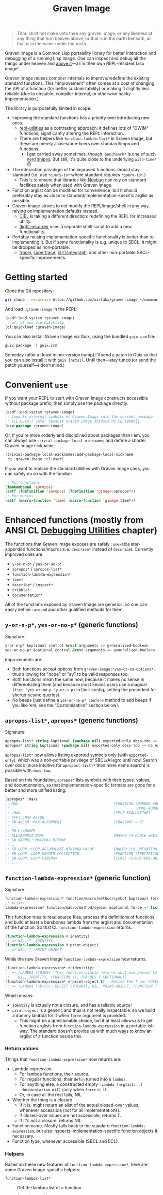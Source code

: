#+TITLE:Graven Image

#+begin_quote
Thou shalt not make unto thee any graven image, or any likeness of any
thing that is in heaven above, or that is in the earth beneath, or
that is in the water under the earth.
#+end_quote

Graven Image is a Common Lisp portability library for better
interaction and debugging of a running Lisp image. One can inspect and
debug all the things under heaven and [[https://www.corecursive.com/lisp-in-space-with-ron-garret/][above it]]—all in their own
REPL-resident Lisp image!

Graven Image reuses compiler internals to improve/redefine the
existing standard functions. This "improvement" often comes at a cost
of changing the API of a function (for better customizability) or
making it slightly less reliable (due to unstable, compiler-internal,
or otherwise hacky implementation.)

The library is purposefully limited in scope:
- Improving the standard functions has a priority over introducing new
  ones.
  - [[https://github.com/m-n/repl-utilities][repl-utilities]] as a contrasting approach: it defines lots of
    "DWIM" functions, significantly altering the REPL interaction.
  - There are helpers like =function-lambda-list*= in Graven Image,
    but these are merely aliases/one-liners over standard/improved
    functions.
    - I get carried away sometimes, though. =benchmark*= is one of
      such [[https://xkcd.com/356/][nerd snipes]]. But still, it's quite close to the underlying
      =with-time*= 😉
- The interaction paradigm of the improved functions should stay
  standard (i.e. use =*query-io*= where standard requires
  =*query-io*=.)
  - This is to ensure that libraries like [[https://github.com/atlas-engineer/ndebug/][Ndebug]] can rely on standard
    facilities safely when used with Graven Image.
- Function arglist can be modified for convenience, but it should
  preferably stay as close to standard/implementation-specific arglist
  as possible.
- Graven Image strives to not modify the REPL/image/shell in any way,
  relying on implementation defaults instead.
  - [[https://github.com/ciel-lang/CIEL][CIEL]] is taking a different direction: redefining the REPL for
    increased utility.
  - [[https://github.com/vseloved/flight-recorder][flight-recorder]] uses a separate shell script to add a new
    functionality.
- Portably reusing implementation-specific functionality is better
  than re-implementing it. But if some functionality is e.g. unique to
  SBCL, it might be dropped as non-portable.
  - [[https://github.com/TeMPOraL/tracer][tracer]], [[https://github.com/fukamachi/supertrace][supertrace]], [[https://github.com/40ants/cl-flamegraph][cl-framegraph]], and other non-portable
    SBCL-specific improvements.

* Getting started

Clone the Git repository:
#+begin_src sh
  git clone --recursive https://github.com/aartaka/graven-image ~/common-lisp/
#+end_src

And load =:graven-image= in the REPL:
#+begin_src lisp
  (asdf:load-system :graven-image)
  ;; or, if you use Quicklisp
  (ql:quickload :graven-image)
#+end_src

You can also install Graven Image via Guix, using the bundled
=guix.scm= file:
#+begin_src sh
  guix package -f guix.scm
#+end_src

Someday (after at least minor version bump) I'll send a patch to Guix
so that you can also install it with =guix install=. Until then—stay
tuned (or send the patch yourself—I don't mind.)

* Convenient =use=

If you want your REPL to start with Graven Image constructs accessible
without package prefix, then simply use the package directly.
#+begin_src lisp
  (asdf:load-system :graven-image)
  ;; Imports external symbols of Graven Image into the current package
  ;; (CL-USER?) Safe, because Graven Image shadows no CL symbols.
  (use-package :graven-image)
#+end_src

Or, if you're more orderly and disciplined about packages than I am,
you can always use =trivial-package-local-nicknames= and define a
shorter Graven Image nickname:
#+begin_src lisp
  (trivial-package-local-nicknames:add-package-local-nickname
   :g :graven-image :cl-user)
#+end_src

If you want to replace the standard utilities with Graven Image ones,
you can safely do so with the familiar:
#+begin_src lisp
  ;; For functions
  (fmakunbound 'apropos)
  (setf (fdefinition 'apropos) (fdefinition 'gimage:apropos*))
  ;; For macros
  (setf (macro-function 'time) (macro-function 'gimage:time*))
#+end_src


* Enhanced functions (mostly from ANSI CL [[https://cl-community-spec.github.io/pages/Debugging-Utilities.html][Debugging Utilities]] chapter)

The functions that Graven Image exposes are safely =:use=-able
star-appended functions/macros (i.e. =describe*= instead of
=describe=). Currently improved ones are:
  - =y-or-n-p*= / =yes-or-no-p*=
  - =apropos*= / =apropos-list*=
  - =function-lambda-expression*=
  - =time*=
  - =describe*= / =inspect*=
  - =dribble*=
  - =documentation*=

All of the functions exposed by Graven Image are generics, so one can
easily define =:around= and other qualified methods for them.

** =y-or-n-p*=, =yes-or-no-p*= (generic functions)

Signature:
#+begin_src lisp
y-or-n-p* &optional control &rest arguments => generalized-boolean
yes-or-no-p* &optional control &rest arguments => generalized-boolean
#+end_src


Improvements are:
- Both functions accept options from =graven-image:*yes-or-no-options*=, thus
  allowing for "nope" or "ay" to be valid responses too.
- Both functions mean the same now, because it makes no sense in
  differentiating them (and because most Emacs users use a magical
  =(fset 'yes-or-no-p 'y-or-n-p)= in their config, setting the
  precedent for shorter yes/no queries).
- No beeps (just define a =yes-or-no-p* :before= method to add beeps
  if you like 'em; see the "Customization" section below).

** =apropos-list*=, =apropos*= (generic functions)

Signature:
#+begin_src lisp
apropos-list* string &optional (package nil) exported-only docs-too => list of symbols
apropos* string &optional (package nil) exported-only docs-too => no values
#+end_src

=apropos-list*= now allows listing exported symbols only (with
=exported-only=), which was a non-portable privilege of SBCL/Allegro
until now. Search over docs (more intuitive for =apropos(-list)*= than
mere name search) is possible with =docs-too=.

Based on this foundation, =apropos*= lists symbols with their types,
values, and documentation, so that implementation-specific formats are
gone for a better and more unified listing:

#+begin_src lisp
  (apropos* :max)
  ;; MAX                                            [FUNCTION (NUMBER &REST
  ;;                                                           MORE-NUMBERS) : Return the greatest of its arguments; among EQUALP greatest, return...]
  ;; :MAX                                           [SELF-EVALUATING]
  ;; CFFI::MAX-ALIGN
  ;; SB-ASSEM::MAX-ALIGNMENT                        [CONSTANT = 5]
  ;; ...
  ;; SB-C::MAXES
  ;; ALEXANDRIA:MAXF                                [MACRO (#:PLACE &REST NUMBERS) : Modify-macro for MAX. Sets place designated by the first argument to the...]
  ;; SB-KERNEL::MAXIMAL-BITMAP
  ;; ...
  ;; SB-LOOP::LOOP-ACCUMULATE-MINIMAX-VALUE         [MACRO (LM OPERATION FORM)]
  ;; SB-LOOP::LOOP-MAXMIN-COLLECTION                [FUNCTION (SPECIFICALLY)]
  ;; SB-LOOP::LOOP-MINIMAX                          [CLASS (STRUCTURE-OBJECT)]
  ;; ...
#+end_src

** =function-lambda-expression*= (generic function)

Signature:
#+begin_src lisp
  function-lambda-expression* function/macro/method/symbol &optional force => list, list, symbol, list
  ;; Alias:
  lambda-expression* function/macro/method/symbol &optional force => list, list, symbol, list
#+end_src

This function tries to read source files, process the definitions of
functions, and build at least a barebones lambda from the arglist and
documentation of the function. So that CL =function-lambda-expression=
returns:
#+begin_src lisp
  (function-lambda-expression #'identity)
  ;; => NIL, T, IDENTITY
  (function-lambda-expression #'print-object)
  ;; => NIL, T, PRINT-OBJECT
#+end_src

While the new Graven Image =function-lambda-expression= now returns:
#+begin_src lisp
  (function-lambda-expression* #'idenitity)
  ;; => (LAMBDA (THING) "This function simply returns what was passed to it." THING),
  ;;    NIL, IDENTITY, (FUNCTION (T) (VALUES T &OPTIONAL))
  (function-lambda-expression* #'print-object t) ; Notice the T for FORCE, to build a dummy lambda.
  ;; => (LAMBDA (SB-PCL::OBJECT STREAM)), NIL, PRINT-OBJECT, (FUNCTION (T T) *)
#+end_src

Which means:
- =identity= is actually not a closure, and has a reliable source!
- =print-object= is a generic and thus is not really inspectable, so
  we build a dummy lambda for it when =force= argument is provided.
  - This might be a questionable choice, but it at least allows us to
    get function arglists from =function-lambda-expression= in a
    portable-ish way. The standard doesn't provide us with much ways
    to know an arglist of a function beside this.

*** Return values

Things that =function-lambda-expression*= now returns are:
- Lambda expression.
  - For lambda functions, their source.
  - For regular functions, their =defun= turned into a =lambda=.
  - For anything else, a constructed empty =(lambda (arglist...)
    documentation nil)= (only when =force= is T).
  - Or, in case all the rest fails, NIL.
- Whether the thing is a closure
  - If it is, might return an alist of the actual closed-over values,
    whenever accessible (not for all implementations).
  - If closed-over values are not accessible, returns T.
  - If it's not a closure, returns NIL.
- Function name. Mostly falls back to the standard
  =function-lambda-expression=, but also inspects
  implementation-specific function objects if necessary.
- Function type, whenever accessible (SBCL and ECL).

*** Helpers

Based on these new features of =function-lambda-expression*=, here are
some Graven Image-specific helpers:
- =function-lambda-list*= :: Get the lambda list of a function.
  - =function-arglist*= :: Alias.
  - =lambda-list*= :: Alias for =function-lambda-list*=.
  - =arglist*= :: Alias.
- =function-name*= :: Get the name of a function.
- =function-type*= :: Get its ftype.

#+begin_src lisp
  function-lambda-list* function => list
  function-arglist* function => list
  lambda-list* function => list
  arglist* function => list
  function-name* function => symbol
  function-type* function => list
#+end_src

** =time*= (macro)

Signature:
#+begin_src lisp
time* &rest forms => return-values
#+end_src

The improved =time*= from Graven Image reuses as much
implementation-specific APIs as possible, with the predictable output
format.

And it also allows providing several forms, yay!

*** =benchmark*= (macro)

Signature:
#+begin_src lisp
benchmark* (&optional (repeat 1000)) &body forms => return-values
#+end_src

While =time*= is the standard benchmarking/profiling solution, it's
almost always too simple for proper benchmarking. Most systems getting
complex enough end up with some form of custom
benchmarking. Shinmera's [[https://github.com/Shinmera/trivial-benchmark/][trivial-benchmark]] is one such example. Graven
Image =benchmark*= is heavily inspired by =trivial-benchmark=, but has
a more portable foundation in the form of =with-time*=.

As many other benchmarking macros, =benchmark*= repeats its body a
certain number of times, collecting timing stats for every run, and
then prints aggregate statistics for the total runs.
#+begin_src lisp
  (gimage::benchmark* (20) ;; Repeat count.
    (loop for i below 1000 collect (make-list i) finally (return 1)))
  ;; Benchmark for 20 runs of
  ;; (LOOP FOR I BELOW 1000
  ;;       COLLECT (MAKE-LIST I)
  ;;       FINALLY (RETURN 1))
  ;; -                   MINIMUM        AVERAGE        MAXIMUM        TOTAL
  ;; REAL-TIME           0.0            0.00175        0.019          0.035
  ;; USER-RUN-TIME       0.000668       0.0016634      0.016315       0.033268
  ;; SYSTEM-RUN-TIME     0.0            0.00021195     0.003794       0.004239
  ;; GC-RUN-TIME         0.0            0.00085        0.017          0.017
  ;; BYTES-ALLOCATED     7997952.0      8008154.5      8030464.0      160163090.0
#+end_src


*** =with-time*= (macro)

Signature:
#+begin_src lisp
with-time* (&rest time-keywords) (&rest multiple-value-args) form &body body
#+end_src

As the implementation detail of =time*= and =benchmark*=, =with-time*=
allows to get the timing data for interactive
querying. =time-keywords= allow =&key=-matching the timing data (like
=:gc= time or bytes =:allocated=) for processing in the body. While
=multiple-value-args= allow matching against the return values of the
=form=. So we get best of the both worlds: timing data and return
values. This flexibility enables =time*=, with its requirements of
printing the data and returning the original values at the same time.

For example, here's how one would track the allocated bytes and
garbage collection times when running a cons-heavy code:
#+begin_src lisp
  (gimage:with-time* (&key aborted gc-count gc allocated)
      (lists lists-p)
      (loop for i below 1000
            collect (make-list i :initial-element :hello)
              into lists
            finally (return (values lists t)))
    (unless aborted
      (format t "Bytes allocated: ~a, GC ran ~d times for ~a seconds"
              allocated gc-count gc)))
  ;; Bytes allocated: 7997952, GC ran NIL times for 0 seconds
#+end_src

** =describe*= (generic function)

Signature:
#+begin_src lisp
describe* object &optional (stream t) ignore-methods
#+end_src

Describes the =object= to the stream, but this time with portable
format of description (determined by =graven-image:description*= and
specified for many standard classes) and with predictable set of
properties (=graven-image:fields*=). In Graven Image, both
=describe= and =inspect= have the same format and the same set of
fields.

As an homage to the original =describe=, Graven Image one respects the
=describe-object= methods defined for user classes. If one needs to
ignore these too, passing T to =ignore-methods= should be enough to
get consistent Graven Image descriptions for all the objects.

*** =graven-image:fields*= (generic function)

Signature:
#+begin_src lisp
fields* object &key strip-null &allow-other-keys
#+end_src

Returns an undotted alist of properties for the =object=. Custom
fields provided by Graven Image are named with keywords, while the
implementation-specific ones use whatever the implementation
uses. Arrays and hash-tables are inlined into fields to allow
indexing these right from the inspector.

See =fields*= documentation for more details.

*** =graven-image:description*= (generic function)

Signature:
#+begin_src lisp
description* object &optional stream
#+end_src

Concise and informative description of =object= to the
=stream=. Useful information from most of the implementations
tested—united into one description header.

** =inspect*= (generic function)

Signature:
#+begin_src lisp
inspect* object &optional strip-null
#+end_src

New'n'shiny =inspect*= has:
- Most commands found in other implementation, with familiar names.
- Abbreviations like =H -> HELP= (inspired by SBCL).
- Ability to set object field values with =(:set key value)= command
  (inspired by CCL).
- Built-in pagination with ways to scroll it (=:next-page=,
  =:previous-page=, =:home=) and change it (=:length=).
- Property indexing by both integer indices and property names (with
  abbreviations for them too!).
- Ability to ignore =nil= properties with =strip-null= argument
  (inspired by SBCL). On by default!
- And the ability to evaluate arbitrary expressions (with =:evaluate=
  command or simply by inputting something that doesn't match any
  command).

And here's a help menu of the new =inspect*= (in this case, inspecting
=*readtable*=), just to get you teased:

#+begin_src
This is an interactive interface for 5
Available commands are:
:?                            Show the instructions for using this interface.
:HELP                         Show the instructions for using this interface.
:QUIT                         Exit the interface.
:EXIT                         Exit the interface.
(:LENGTH NEW)                 Change the page size.
(:WIDTH NEW)                  Change the page size.
(:WIDEN NEW)                  Change the page size.
:NEXT                         Show the next page of fields (if any).
:PREVIOUS                     Show the previous page of fields (if any).
:PRINT                        Print the current page of fields.
:PAGE                         Print the current page of fields.
:HOME                         Scroll back to the first page of fields.
:RESET                        Scroll back to the first page of fields.
:TOP                          Scroll back to the first page of fields.
:THIS                         Show the currently inspected object.
:SELF                         Show the currently inspected object.
:REDISPLAY                    Show the currently inspected object.
:SHOW                         Show the currently inspected object.
:CURRENT                      Show the currently inspected object.
:AGAIN                        Show the currently inspected object.
(:EVAL EXPRESSION)            Evaluate the EXPRESSION.
:UP                           Go up to the previous level of the interface.
:POP                          Go up to the previous level of the interface.
:BACK                         Go up to the previous level of the interface.
(:SET KEY VALUE)              Set the KEY-ed field to VALUE.
(:MODIFY KEY VALUE)           Set the KEY-ed field to VALUE.
(:ISTEP KEY)                  Inspect the object under KEY.
(:INSPECT KEY)                Inspect the object under KEY.
:STANDARD                     Print the inspected object readably.
:AESTHETIC                    Print the inspected object aesthetically.

Possible inputs are:
- Mere symbols: run one of the commands above, matching the symbol.
  - If there's no matching command, then match against fields.
    - If nothing matches, evaluate the symbol.
- Integer: act on the field indexed by this integer.
  - If there are none, evaluate the integer.
- Any other atom: find the field with this atom as a key.
  - Evaluate it otherwise.
- S-expression: match the list head against commands and fields,
  as above.
  - If the list head does not match anything, evaluate the
    s-expression.
  - Inside this s-expression, you can use the `$' function to fetch
    the list of values under provided keys.
#+end_src

** =dribble*= (generic function)

Signature:
#+begin_src lisp
dribble* &optional pathname (if-exists :append)
#+end_src

Dribble the REPL session to =pathname=. Unlike the
implementation-specific =dribble=, this one formats all of the session
as =load=-able Lisp file fully reproducing the session. So all the
input forms are printed verbatim, and all the outputs are commented
out.

Beware: using any interactive function (like =inspect= etc.) breaks
the dribble REPL. But then, it's unlikely one'd want to record
interactive session into a dribble file.

** =documentation*= (generic function)

Signature:
#+begin_src lisp
  documentation* object &optional (doc-type t)
  doc* object &optional (doc-type t)
#+end_src

Improved version of =documentation=. Two main improvements are:
=doc-type= is now optional, and =doc*= alias is available for
convenience.

documentation.lisp also defines more =documentation= methods (and
respective =setf= method) to simplify documentation fetching and
setting. In particular, method on =(symbol (eql t))= to simplify
symbol documentation search; and =(t (eql 'package))= with a new
doc-type for package documentation convenience.

** =break*= (macro)

Signature:
#+begin_src lisp
  break* &rest arguments
#+end_src

A more useful wrapper for =break=, listing the function it's called
from and the provided symbol values. See examples in the docstring.

* Customization

Graven Image is made to be extensible. That's why most of the improved
functions are generic: one can define special methods for their data
and patch the behavior with =:before=, =:after=, and =:around=
methods. Most of Graven Image functions mention the variables/things
influencing them in the docstring. Here's a set of useful
customizations:

** Beeping before =yes-or-no-p*=

Restoring the standard-ish (beeping with bell (ASCII 7) character) behavior:
#+begin_src lisp
  (defmethod gimage:yes-or-no-p* :before (&optional control &rest arguments)
    (declare (ignore control arguments))
    (write-char (code-char 7) *query-io*)
    (finish-output *query-io*))
#+end_src

** Changing the accepted yes/no options for =yes-or-no-p*= and =y-or-n-p*=
#+begin_src lisp
  ;; Make it strict yes/no as per standard.
  (defmethod gimage:yes-or-no-p* :around (&optional control &rest arguments)
    (declare (ignore control arguments))
    (let ((gimage:*yes-or-no-options*
            '(("yes" . t)
              ("no" . nil))))
      (call-next-method)))

  ;; Add more yes/no options (Russian, for example).
  (defmethod gimage:y-or-n-p* :around (&optional control &rest arguments)
    (declare (ignore control arguments))
    (let ((gimage:*yes-or-no-options*
            (append
             gimage:*yes-or-no-options*
             '(("да" . t)
               ("ага" . t)
               ("нет" . nil)
               ("не" . nil)
               ("неа" . nil)))))
      (call-next-method)))
#+end_src

** Sorting =apropos-list*= lists

Implementations are not good at sorting things, and their results are
not often useful. Sorting things the way one needs is a useful
extension. Here's a simple yet effective =:around= method that sorts
things by =string= occurence:
#+begin_src lisp
  (defmethod gimage:apropos-list* :around (string &optional packages external-only docs-too)
    "Sort symbols by the relation of subSTRING count to the length of symbol."
    (declare (ignorable packages external-only docs-too))
    (let ((result (call-next-method)))
      (sort
       (remove-duplicates result)
       ;; For more comprehensive matching, see
       ;; a1b4ebd649e0268b1566e80709e7cea41363d006 and other commits
       ;; before c090d6dc14e05c561cf5c39cf5f6cc02e8cd04c5.
       #'> :key (lambda (sym)
                  (let ((match-count 0))
                    (uiop:frob-substrings
                     (string sym) (list (string string))
                     (lambda (sub frob)
                       (incf match-count)
                       (funcall frob sub)))
                    (/ match-count (length (string sym))))))))
#+end_src

** Changing printer settings for Graven Image output

Graven Image =inspect*= function uses =*interface-lines*= for the
number of properties to list. If your screen is more than 20 lines
high, you might want to add more lines:

#+begin_src lisp
  (defmethod gimage:inspect* :around (object)
    (declare (ignore object))
    (let ((gimage:*interface-lines* 45))
      (call-next-method)))
#+end_src

Most of Graven Image functions also rely on
implementation/REPL-specific printer variables, which might be
un-intuitive, overly verbose, or too short. Binding printer variables
around Graven Image functions helps that too:

#+begin_src lisp
  (defmethod gimage:apropos* :around (string &optional package external-only docs-too)
    (declare (ignore string  package external-only docs-too))
    ;; Note that you can also use
    ;; `sb-ext:*compiler-print-variable-alist*' and
    ;; `sb-ext:*debug-print-variable-alist*' on SBCL.
    (let ((*print-case* :downcase)
          (*print-level* 2)
          (*print-lines* 2)
          (*print-length* 10))
      (call-next-method)))
#+end_src

A noisy apropos function listing like
#+begin_src lisp
  X86::*X86-OPERAND-TYPE-NAMES* [VARIABLE = ((:REG8 . 1) (:REG16 . 2) (:REG32 . 4) (:REG64 . 8) (:IMM8 . 16) (:IMM8S . 32) (:IMM16 . 64) (:IMM32 . 128) (:IMM32S . 256) (:IMM64 . 512) (:IMM1 . 1024) (:BASEINDEX . 2048) (:DISP8 . 4096) (:DISP16 . 8192) (:DISP32 . 16384) (:DISP32S . 32768) (:DISP64 . 65536) (:INOUTPORTREG . 131072) (:SHIFTCOUNT . 262144) (:CONTROL . 524288) (:DEBUG . 1048576) (:TEST . 2097152) (:FLOATREG . 4194304) (:FLOATACC . 8388608) (:SREG2 . 16777216) (:SREG3 . 33554432) (:ACC . 67108864) (:JUMPABSOLUTE . 134217728) (:REGMMX . 268435456) (:REGXMM . 536870912) (:ESSEG . 1073741824) (:INVMEM . 2147483648) (:REG . 15) (:WORDREG . 14) (:IMPLICITREGISTER . 75890688) (:IMM . 1008) (:ENCIMM . 464) (:DISP . 126976) (:ANYMEM . 2147547136) (:LLONGMEM . 2147547136) (:LONGMEM . 2147547136) (:SHORTMEM . 2147547136) (:WORDMEM . 2147547136) (:BYTEMEM . 2147547136) (:LABEL . 4294967296) (:SELF . 8589934592))]
#+end_src
turns into a much more readable
#+begin_src lisp
x86::*x86-operand-type-names* [variable = ((:reg8 . 1) (:reg16 . 2) (:reg32 . 4) (:reg64 . 8) (:imm8 . 16) (:imm8s . 32) (:imm16 . 64) (:imm32 . 128) (:imm32s . 256) (:imm64 . 512) ...)]
#+end_src

** Suppressing documentation errors in =documentation*=

Several implementations throw errors when trying to get documentation
for non-existent method combinations, classes, etc. It's convenient to
suppress these:
#+begin_src lisp
  (defmethod gimage:documentation* :around (object &optional doc-type)
    (ignore-errors (call-next-method)))
#+end_src

Actually, one can try to write an =:around= method for regular
=documentation=, but this modification is not guaranteed to work on
all implementations.

* Contributing

You can help with any of the [[https://github.com/aartaka/graven-image/issues?q=is%3Aopen+is%3Aissue][open issues]] most are well-described and
split into bite-sized tasks. See .github/CONTIBUTING.md for the
contributing guidelines.
